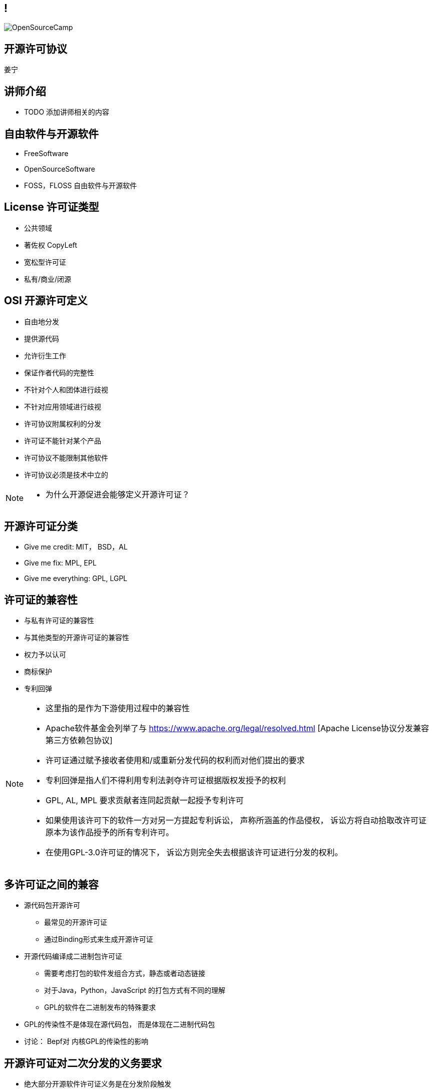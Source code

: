 ////

  Copyright 2022 open source camp authors

  The ASF licenses this file to You under the Apache License, Version 2.0
  (the "License"); you may not use this file except in compliance with
  the License.  You may obtain a copy of the License at

      http://www.apache.org/licenses/LICENSE-2.0

  Unless required by applicable law or agreed to in writing, software
  distributed under the License is distributed on an "AS IS" BASIS,
  WITHOUT WARRANTIES OR CONDITIONS OF ANY KIND, either express or implied.
  See the License for the specific language governing permissions and
  limitations under the License.

////
== !
:description: 45 分钟介绍有关开源软件许可协议
:keywords: 
:authors: 姜宁
:imagesdir: ../resources/images/
image::OpenSourceCamp.jpeg[]

== 开源许可协议
{authors}

== 讲师介绍
* TODO 添加讲师相关的内容

== 自由软件与开源软件
* FreeSoftware
* OpenSourceSoftware
* FOSS，FLOSS 自由软件与开源软件


== License 许可证类型
* 公共领域
* 著佐权 CopyLeft
* 宽松型许可证 
* 私有/商业/闭源 

== OSI 开源许可定义
* 自由地分发
* 提供源代码
* 允许衍生工作
* 保证作者代码的完整性
* 不针对个人和团体进行歧视
* 不针对应用领域进行歧视
* 许可协议附属权利的分发
* 许可证不能针对某个产品
* 许可协议不能限制其他软件
* 许可协议必须是技术中立的

[NOTE.speaker]
--
* 为什么开源促进会能够定义开源许可证？
--

== 开源许可证分类
* Give me credit: MIT， BSD，AL 
* Give me fix: MPL, EPL
* Give me everything: GPL, LGPL

== 许可证的兼容性
* 与私有许可证的兼容性
* 与其他类型的开源许可证的兼容性
* 权力予以认可
* 商标保护
* 专利回弹

[NOTE.speaker]
--
* 这里指的是作为下游使用过程中的兼容性
* Apache软件基金会列举了与 https://www.apache.org/legal/resolved.html [Apache License协议分发兼容第三方依赖包协议]
* 许可证通过赋予接收者使用和/或重新分发代码的权利而对他们提出的要求
* 专利回弹是指人们不得利用专利法剥夺许可证根据版权发授予的权利
* GPL, AL, MPL 要求贡献者连同起贡献一起授予专利许可
* 如果使用该许可下的软件一方对另一方提起专利诉讼， 声称所涵盖的作品侵权， 诉讼方将自动拾取改许可证原本为该作品授予的所有专利许可。
* 在使用GPL-3.0许可证的情况下， 诉讼方则完全失去根据该许可证进行分发的权利。
--

== 多许可证之间的兼容
* 源代码包开源许可
** 最常见的开源许可证
** 通过Binding形式来生成开源许可证
* 开源代码编译成二进制包许可证
** 需要考虑打包的软件发组合方式，静态或者动态链接
** 对于Java，Python，JavaScript 的打包方式有不同的理解
** GPL的软件在二进制发布的特殊要求
[NOTE.speaker]
--
* GPL的传染性不是体现在源代码包， 而是体现在二进制代码包
* 讨论： Bepf对 内核GPL的传染性的影响
--

== 开源许可证对二次分发的义务要求
* 绝大部分开源软件许可证义务是在分发阶段触发
* AL 分发包含软件声明
* MPL/EPL 要求如果修改了软件代码， 需要提供修改后的代码 
* GPL 要求提供分发二进制文件相关的源代码


== GPL软件用户代码需要开源场景
* 核心是用户程序是否与GPL软件在同一进程运行并一同发布
* GPLv2 + Classpath Exception 
** 提供了一个例外情况避免 Java 字节码，Python，JavaScript代码受到GPL的影响

[NOTE.speaker]
--
* 国内案例: https://mp.weixin.qq.com/s/mpO59BVIubgBTkaVfh2aew [要不是GPL，索赔2千万就要成功了！]
* 相关的审判文书 https://mp.weixin.qq.com/s/GiMWAdzbqg83OUlwdAQPrQ
* https://www.gnu.org/licenses/gpl-faq.zh-cn.html [GNU许可证常见问题]列举了很多场景
* https://softwareengineering.stackexchange.com/questions/119436/what-does-gpl-with-classpath-exception-mean-in-practice [GPLv2 + Classpath Exception]
--

== LGPL软件用户代码需要开源的场景
* 比GPL宽松，主要适用于 https://en.wikipedia.org/wiki/Glibc[GlibC库]
* 当用户采用静态链接库的方式使用LGPL软件，用户的代码不用开源
* 如果修改了LGPL软件的代码，修改部分需要开源
* 当LGPL软件调用用户代码时，用户代码不需要开源 

== AGPL软件用户代码需要开源的场景
* 远程服务代码的分发需要开源

== CLA & DCO
* 贡献者协议CLA
** 原创声明 
** 贡献者授予版权许可
** 有个人和公司两个版本
* 开发者原创声明 DCO
** 原创声明
** 依赖项目的原生开源许可证

[NOTE.speaker]
--
* CLA的接受者可能会保留在将来根据某个不同许可证对项目进行再许可的权利。
* DCO只保留了一个最小的授权集合，再许可的问题
--

== 非开源许可证
* Common Claus
** Redis lab
* Server Side Public License
** MongoDB, Elastic Search
* Business Source License
** MariaDB, Couchbase, Sentry

== 私有再许可
* 一些公司提供了带有私有再许可方案的开源代码
* 开源版本按照开源条款获得， 而私有版本需要付费获得
* 通常是GPL或者AGPL
* 下游用户需要获得例外的许可协议
** 允许不执行著佐许可证的再分发的承诺
** 私有版本再许可（Open Core情况）

== 商标使用的案例
* 自由软件的代码可以自由使用，但是商标不行
* Mozilla 的 Firefox
* Debian打包不能使用Firefoxshangb 
* Iceweasel

[NOTE.speaker]
--
* TODO License的相关条文 
* 故事 https://en.wikipedia.org/wiki/Mozilla_Corporation_software_rebranded_by_the_Debian_project
--

== 专利问题
* 软件专利在自由软件中富有争议
* 专利是针对实施某个特定想法的全面禁令
* 防御性专利收集，纯粹出于辩护目的收集专利
* 专利流氓
* OIN 开放创新网络联盟

[NOTE.speaker]
--
* 软件专利:https://en.wikipedia.org/wiki/Software_patent
* blog @kfogel https://www.rants.org/patent-posts/
--


== 参考资料
* https://producingoss.com/[生产开源软件]
* https://www.gnu.org/licenses/gpl-faq.zh-cn.html[GNU许可证常见问题]
